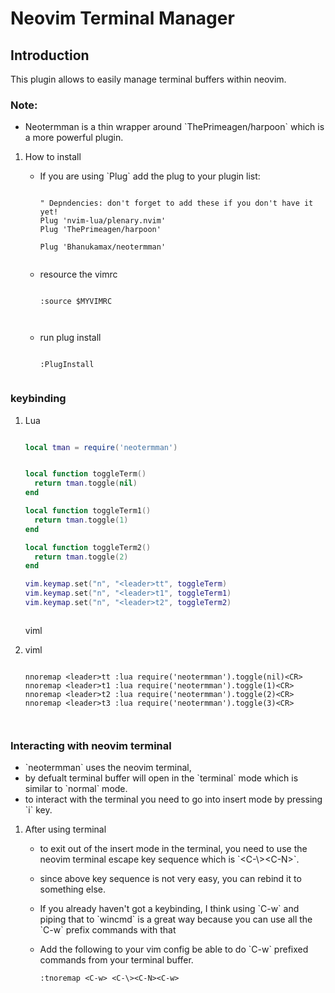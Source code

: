 * Neovim Terminal Manager


** Introduction

This plugin allows to easily manage terminal buffers within neovim.

*** Note:
- Neotermman is a thin wrapper around `ThePrimeagen/harpoon` which is a more powerful plugin.

**** How to install

- If you are using `Plug` add the plug to your plugin list:

  #+begin_src viml

" Depndencies: don't forget to add these if you don't have it yet!
Plug 'nvim-lua/plenary.nvim'
Plug 'ThePrimeagen/harpoon'

Plug 'Bhanukamax/neotermman'

  #+end_src

- resource the vimrc

  #+begin_src viml

:source $MYVIMRC


  #+end_src

- run plug install

  #+begin_src viml

:PlugInstall

  #+end_src

*** keybinding
**** Lua

#+begin_src lua

local tman = require('neotermman')


local function toggleTerm()
  return tman.toggle(nil)
end

local function toggleTerm1()
  return tman.toggle(1)
end

local function toggleTerm2()
  return tman.toggle(2)
end

vim.keymap.set("n", "<leader>tt", toggleTerm)
vim.keymap.set("n", "<leader>t1", toggleTerm1)
vim.keymap.set("n", "<leader>t2", toggleTerm2)


#+end_src viml

**** viml

#+begin_src viml

nnoremap <leader>tt :lua require('neotermman').toggle(nil)<CR>
nnoremap <leader>t1 :lua require('neotermman').toggle(1)<CR>
nnoremap <leader>t2 :lua require('neotermman').toggle(2)<CR>
nnoremap <leader>t3 :lua require('neotermman').toggle(3)<CR>


#+end_src


*** Interacting with neovim terminal

- `neotermman` uses the neovim terminal,
- by defualt terminal buffer will open in the `terminal` mode which is similar to `normal` mode.
- to interact with the terminal you need to go into insert mode by pressing `i` key.

**** After using terminal
- to exit out of the insert mode in the terminal, you need to use the neovim terminal escape key sequence which is `<C-\><C-N>`.
- since above key sequence is not very easy, you can rebind it to something else.
- If you already haven't got a keybinding, I think using `C-w` and piping that to `wincmd` is a great way because you can use all the `C-w` prefix commands with that
- Add the following to your vim config be able to do `C-w` prefixed commands from your terminal buffer.

  #+begin_src viml
:tnoremap <C-w> <C-\><C-N><C-w>
  #+end_src
